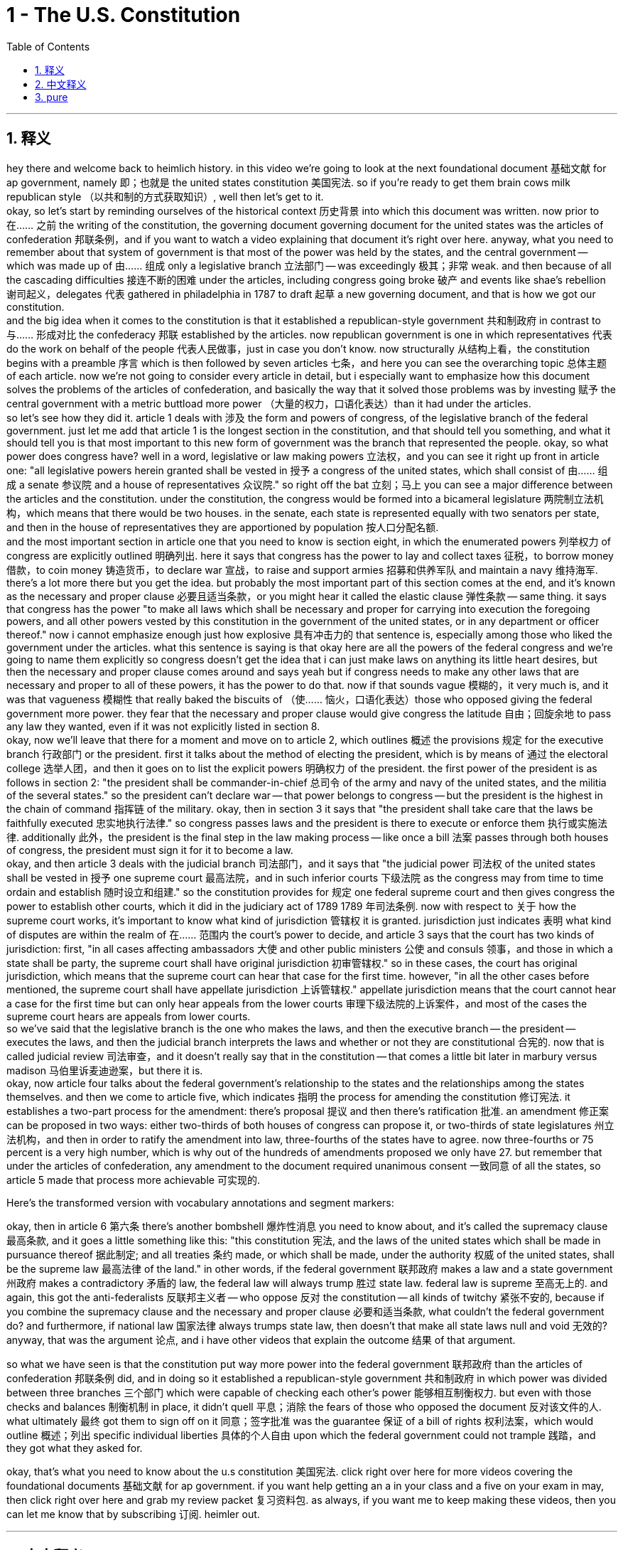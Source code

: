 
= 1 - The U.S. Constitution
:toc: left
:toclevels: 3
:sectnums:
:stylesheet: myAdocCss.css

'''

== 释义

hey there and welcome back to heimlich history. in this video we're going to look at the next foundational document 基础文献 for ap government, namely 即；也就是 the united states constitution 美国宪法. so if you're ready to get them brain cows milk republican style （以共和制的方式获取知识）, well then let's get to it. +
okay, so let's start by reminding ourselves of the historical context 历史背景 into which this document was written. now prior to 在…… 之前 the writing of the constitution, the governing document governing document for the united states was the articles of confederation 邦联条例，and if you want to watch a video explaining that document it's right over here. anyway, what you need to remember about that system of government is that most of the power was held by the states, and the central government -- which was made up of 由…… 组成 only a legislative branch 立法部门 -- was exceedingly 极其；非常 weak. and then because of all the cascading difficulties 接连不断的困难 under the articles, including congress going broke 破产 and events like shae's rebellion 谢司起义，delegates 代表 gathered in philadelphia in 1787 to draft 起草 a new governing document, and that is how we got our constitution. +
and the big idea when it comes to the constitution is that it established a republican-style government 共和制政府 in contrast to 与…… 形成对比 the confederacy 邦联 established by the articles. now republican government is one in which representatives 代表 do the work on behalf of the people 代表人民做事，just in case you don't know. now structurally 从结构上看，the constitution begins with a preamble 序言 which is then followed by seven articles 七条，and here you can see the overarching topic 总体主题 of each article. now we're not going to consider every article in detail, but i especially want to emphasize how this document solves the problems of the articles of confederation, and basically the way that it solved those problems was by investing 赋予 the central government with a metric buttload more power （大量的权力，口语化表达）than it had under the articles. +
so let's see how they did it. article 1 deals with 涉及 the form and powers of congress, of the legislative branch of the federal government. just let me add that article 1 is the longest section in the constitution, and that should tell you something, and what it should tell you is that most important to this new form of government was the branch that represented the people. okay, so what power does congress have? well in a word, legislative or law making powers 立法权，and you can see it right up front in article one: "all legislative powers herein granted shall be vested in 授予 a congress of the united states, which shall consist of 由…… 组成 a senate 参议院 and a house of representatives 众议院." so right off the bat 立刻；马上 you can see a major difference between the articles and the constitution. under the constitution, the congress would be formed into a bicameral legislature 两院制立法机构，which means that there would be two houses. in the senate, each state is represented equally with two senators per state, and then in the house of representatives they are apportioned by population 按人口分配名额. +
and the most important section in article one that you need to know is section eight, in which the enumerated powers 列举权力 of congress are explicitly outlined 明确列出. here it says that congress has the power to lay and collect taxes 征税，to borrow money 借款，to coin money 铸造货币，to declare war 宣战，to raise and support armies 招募和供养军队 and maintain a navy 维持海军. there's a lot more there but you get the idea. but probably the most important part of this section comes at the end, and it's known as the necessary and proper clause 必要且适当条款，or you might hear it called the elastic clause 弹性条款 -- same thing. it says that congress has the power "to make all laws which shall be necessary and proper for carrying into execution the foregoing powers, and all other powers vested by this constitution in the government of the united states, or in any department or officer thereof." now i cannot emphasize enough just how explosive 具有冲击力的 that sentence is, especially among those who liked the government under the articles. what this sentence is saying is that okay here are all the powers of the federal congress and we're going to name them explicitly so congress doesn't get the idea that i can just make laws on anything its little heart desires, but then the necessary and proper clause comes around and says yeah but if congress needs to make any other laws that are necessary and proper to all of these powers, it has the power to do that. now if that sounds vague 模糊的，it very much is, and it was that vagueness 模糊性 that really baked the biscuits of （使…… 恼火，口语化表达）those who opposed giving the federal government more power. they fear that the necessary and proper clause would give congress the latitude 自由；回旋余地 to pass any law they wanted, even if it was not explicitly listed in section 8. +
okay, now we'll leave that there for a moment and move on to article 2, which outlines 概述 the provisions 规定 for the executive branch 行政部门 or the president. first it talks about the method of electing the president, which is by means of 通过 the electoral college 选举人团，and then it goes on to list the explicit powers 明确权力 of the president. the first power of the president is as follows in section 2: "the president shall be commander-in-chief 总司令 of the army and navy of the united states, and the militia of the several states." so the president can't declare war -- that power belongs to congress -- but the president is the highest in the chain of command 指挥链 of the military. okay, then in section 3 it says that "the president shall take care that the laws be faithfully executed 忠实地执行法律." so congress passes laws and the president is there to execute or enforce them 执行或实施法律. additionally 此外，the president is the final step in the law making process -- like once a bill 法案 passes through both houses of congress, the president must sign it for it to become a law. +
okay, and then article 3 deals with the judicial branch 司法部门，and it says that "the judicial power 司法权 of the united states shall be vested in 授予 one supreme court 最高法院，and in such inferior courts 下级法院 as the congress may from time to time ordain and establish 随时设立和组建." so the constitution provides for 规定 one federal supreme court and then gives congress the power to establish other courts, which it did in the judiciary act of 1789 1789 年司法条例. now with respect to 关于 how the supreme court works, it's important to know what kind of jurisdiction 管辖权 it is granted. jurisdiction just indicates 表明 what kind of disputes are within the realm of 在…… 范围内 the court's power to decide, and article 3 says that the court has two kinds of jurisdiction: first, "in all cases affecting ambassadors 大使 and other public ministers 公使 and consuls 领事，and those in which a state shall be party, the supreme court shall have original jurisdiction 初审管辖权." so in these cases, the court has original jurisdiction, which means that the supreme court can hear that case for the first time. however, "in all the other cases before mentioned, the supreme court shall have appellate jurisdiction 上诉管辖权." appellate jurisdiction means that the court cannot hear a case for the first time but can only hear appeals from the lower courts 审理下级法院的上诉案件，and most of the cases the supreme court hears are appeals from lower courts. +
so we've said that the legislative branch is the one who makes the laws, and then the executive branch -- the president -- executes the laws, and then the judicial branch interprets the laws and whether or not they are constitutional 合宪的. now that is called judicial review 司法审查，and it doesn't really say that in the constitution -- that comes a little bit later in marbury versus madison 马伯里诉麦迪逊案，but there it is. +
okay, now article four talks about the federal government's relationship to the states and the relationships among the states themselves. and then we come to article five, which indicates 指明 the process for amending the constitution 修订宪法. it establishes a two-part process for the amendment: there's proposal 提议 and then there's ratification 批准. an amendment 修正案 can be proposed in two ways: either two-thirds of both houses of congress can propose it, or two-thirds of state legislatures 州立法机构，and then in order to ratify the amendment into law, three-fourths of the states have to agree. now three-fourths or 75 percent is a very high number, which is why out of the hundreds of amendments proposed we only have 27. but remember that under the articles of confederation, any amendment to the document required unanimous consent 一致同意 of all the states, so article 5 made that process more achievable 可实现的. +


Here's the transformed version with vocabulary annotations and segment markers: +

okay, then in article 6 第六条 there's another bombshell 爆炸性消息 you need to know about, and it's called the supremacy clause 最高条款, and it goes a little something like this: "this constitution 宪法, and the laws of the united states which shall be made in pursuance thereof 据此制定; and all treaties 条约 made, or which shall be made, under the authority 权威 of the united states, shall be the supreme law 最高法律 of the land." in other words, if the federal government 联邦政府 makes a law and a state government 州政府 makes a contradictory 矛盾的 law, the federal law will always trump 胜过 state law. federal law is supreme 至高无上的. and again, this got the anti-federalists 反联邦主义者 -- who oppose 反对 the constitution -- all kinds of twitchy 紧张不安的, because if you combine the supremacy clause and the necessary and proper clause 必要和适当条款, what couldn't the federal government do? and furthermore, if national law 国家法律 always trumps state law, then doesn't that make all state laws null and void 无效的? anyway, that was the argument 论点, and i have other videos that explain the outcome 结果 of that argument. +

so what we have seen is that the constitution put way more power into the federal government 联邦政府 than the articles of confederation 邦联条例 did, and in doing so it established a republican-style government 共和制政府 in which power was divided between three branches 三个部门 which were capable of checking each other's power 能够相互制衡权力. but even with those checks and balances 制衡机制 in place, it didn't quell 平息；消除 the fears of those who opposed the document 反对该文件的人. what ultimately 最终 got them to sign off on it 同意；签字批准 was the guarantee 保证 of a bill of rights 权利法案，which would outline 概述；列出 specific individual liberties 具体的个人自由 upon which the federal government could not trample 践踏，and they got what they asked for. +

okay, that's what you need to know about the u.s constitution 美国宪法. click right over here for more videos covering the foundational documents 基础文献 for ap government. if you want help getting an a in your class and a five on your exam in may, then click right over here and grab my review packet 复习资料包. as always, if you want me to keep making these videos, then you can let me know that by subscribing 订阅. heimler out. +


'''

== 中文释义

嘿，欢迎回到海姆勒历史课。在这个视频中，我们将探讨美国大学预修课程政府学的下一份基础文件，即《美国宪法》（the united states constitution）。所以，如果你准备好以共和制的方式汲取知识，那么我们开始吧。 +

好的，首先让我们回想一下这份文件撰写时的历史背景。在《宪法》撰写之前，美国的治理文件是《邦联条例》（the articles of confederation），如果你想看一个解释那份文件的视频，就在这里。不管怎样，关于那个政府体系你需要记住的是，大部分权力由各州掌握，而中央政府——它仅由立法分支组成——极其软弱。然后，由于《邦联条例》下的一系列困难，包括国会破产以及谢斯起义（Shae's rebellion）等事件，代表们于1787年齐聚费城，起草一份新的治理文件，这就是我们《宪法》的由来。 +

关于《宪法》的核心观点是，它建立了一个共和制政府，这与《邦联条例》所建立的邦联形成对比。共和制政府是这样一种政府，代表们代表人民开展工作，以防你不知道这一点。从结构上看，《宪法》以序言开头，接着是七条条款，在这里你可以看到每一条款的总体主题。我们不会详细探讨每一条款，但我特别想强调这份文件是如何解决《邦联条例》的问题的，基本上，它解决这些问题的方式是赋予中央政府比《邦联条例》下多得多的权力。 +

让我们看看他们是怎么做的。第一条涉及国会的形式和权力，也就是联邦政府的立法分支。我要补充一点，第一条是《宪法》中最长的部分，这能说明一些问题，它能告诉你对这个新政府形式来说，代表人民的这个分支是最重要的。好的，那么国会拥有什么权力呢？简而言之，立法或制定法律的权力，你可以在第一条中直接看到：“本宪法所授予的一切立法权，均属于由参议院（senate）和众议院（house of representatives）组成的合众国国会。” 所以你马上就能看到《邦联条例》和《宪法》之间的一个主要区别。根据《宪法》，国会将组成一个两院制的立法机构，这意味着会有两个议院。在参议院中，每个州有两名参议员，代表权平等，而在众议院中，代表名额按人口分配。 +

第一条中你需要知道的最重要的部分是第八节，其中明确列出了国会的列举权力。这里说国会有权征税、借款、铸造货币、宣战、招募和维持军队以及维持海军。还有很多其他权力，但你能明白这个意思。但这一节最重要的部分可能在结尾，它被称为“必要和适当条款”（necessary and proper clause），或者你可能听说过它被称为“弹性条款”（elastic clause）——是一回事。它说国会有权 “制定一切必要和适当的法律，以执行上述权力，以及由本宪法授予合众国政府或其任何部门或官员的所有其他权力”。我再怎么强调这句话的影响力都不为过，尤其是对那些喜欢《邦联条例》下的政府的人来说。这句话的意思是，好吧，这些是联邦国会的所有权力，我们会明确列出，这样国会就不能随心所欲地制定任何它想制定的法律，但接着“必要和适当条款” 又说，如果国会需要制定任何对这些权力来说必要和适当的其他法律，它有权这样做。如果这听起来很模糊，确实是这样，正是这种模糊性让那些反对赋予联邦政府更多权力的人感到不安。他们担心 “必要和适当条款” 会给国会自由制定任何它想要的法律的权力，即使这些法律没有在第八节中明确列出。 +

好的，现在我们先把这一点放在一边，接着看第二条，它概述了行政分支，也就是总统的相关规定。首先它谈到了选举总统的方式，是通过选举团（electoral college），然后它接着列出了总统的明确权力。总统的第一项权力在第二节中是这样规定的：“总统应是合众国陆军、海军和各州民兵的总司令。” 所以总统不能宣战——宣战权属于国会——但总统是军事指挥链中的最高领导。好的，然后在第三节中说 “总统应注意使法律得到忠实执行”。所以国会通过法律，而总统负责执行或实施这些法律。此外，总统是立法过程的最后一步——比如一旦一项法案在国会两院通过，总统必须签署它才能使其成为法律。 +

好的，然后第三条涉及司法分支，它说 “合众国的司法权，属于最高法院（supreme court）以及国会随时规定并设立的下级法院”。所以《宪法》规定设立一个联邦最高法院，然后赋予国会设立其他法院的权力，国会在1789年的《司法法》中这样做了。关于最高法院的运作方式，重要的是要知道它被授予的管辖权类型。管辖权表明哪些类型的争端在法院的权力范围内可以裁决，第三条说法院有两种管辖权：首先，“在一切涉及大使、其他公使和领事的案件中，以及在一州为一方当事人的案件中，最高法院具有初审管辖权。” 所以在这些案件中，法院具有初审管辖权，这意味着最高法院可以首次审理该案件。然而，“在上述所有其他案件中，最高法院具有上诉管辖权。” 上诉管辖权意味着法院不能首次审理案件，而只能审理来自下级法院的上诉，最高法院审理的大多数案件都是来自下级法院的上诉。 +

我们已经说过，立法分支制定法律，然后行政分支——总统——执行法律，然后司法分支解释法律以及这些法律是否符合宪法。这就是所谓的司法审查（judicial review），《宪法》中并没有明确这样表述——这是在 “马伯里诉麦迪逊案”（Marbury versus Madison）中才出现的，但这就是司法审查。 +

好的，现在第四条谈到了联邦政府与各州的关系以及各州之间的关系。然后我们看到第五条，它指出了修正《宪法》的程序。它确立了一个分为两部分的修正程序：提案和批准。修正案可以通过两种方式提出：要么国会两院三分之二的议员提出，要么三分之二的州立法机构提出，然后为了使修正案成为法律，必须得到四分之三的州的同意。四分之三，也就是75%，这是一个非常高的比例，这就是为什么在提出的数百项修正案中，我们只有27项修正案。但要记住，在《邦联条例》下，对文件的任何修正案都需要所有州的一致同意，所以第五条使这个程序更具可行性。 +

好的，然后在第六条中有另一个你需要知道的重磅内容，它被称为 “最高权力条款”（supremacy clause），内容大致是这样的：“本宪法，以及依据本宪法制定的合众国法律；以及以合众国的权力所缔结或将缔结的一切条约，均为全国的最高法律。” 换句话说，如果联邦政府制定了一项法律，而州政府制定了一项与之矛盾的法律，联邦法律总是优先于州法律。联邦法律是至高无上的。同样，这让那些反对《宪法》的反联邦党人感到非常不安，因为如果你把 “最高权力条款” 和 “必要和适当条款” 结合起来看，联邦政府还有什么不能做的呢？此外，如果国家法律总是优先于州法律，那么州法律不就都无效了吗？不管怎样，这就是争论点，我还有其他视频解释了这场争论的结果。 +

我们已经看到，《宪法》赋予联邦政府的权力比《邦联条例》赋予的权力多得多，通过这样做，它建立了一个共和制政府，在这个政府中，权力在三个分支之间进行划分，并且这些分支能够相互制衡。但即使有了这些制衡机制，也没有消除那些反对这份文件的人的担忧。最终让他们签署这份文件的是对《权利法案》的保证，《权利法案》将列出联邦政府不能践踏的具体个人自由，他们得到了他们所要求的东西。 +

好的，这就是你需要了解的关于《美国宪法》的内容。点击这里查看更多关于美国大学预修课程政府学基础文件的视频。如果你想在课堂上取得A的成绩，并在五月份的考试中获得5分，那么点击这里获取我的复习资料包。一如既往，如果你希望我继续制作这些视频，那就通过订阅来告诉我。海姆勒退场。 +

'''

== pure

hey there and welcome back to heimlich history. in this video we're going to look at the next foundational document for ap government, namely the united states constitution. so if you're ready to get them brain cows milk republican style, well then let's get to it.

okay, so let's start by reminding ourselves of the historical context into which this document was written. now prior to the writing of the constitution, the governing document for the united states was the articles of confederation, and if you want to watch a video explaining that document it's right over here. anyway, what you need to remember about that system of government is that most of the power was held by the states, and the central government -- which was made up of only a legislative branch -- was exceedingly weak. and then because of all the cascading difficulties under the articles, including congress going broke and events like shae's rebellion, delegates gathered in philadelphia in 1787 to draft a new governing document, and that is how we got our constitution.

and the big idea when it comes to the constitution is that it established a republican-style government in contrast to the confederacy established by the articles. now republican government is one in which representatives do the work on behalf of the people, just in case you don't know. now structurally, the constitution begins with a preamble which is then followed by seven articles, and here you can see the overarching topic of each article. now we're not going to consider every article in detail, but i especially want to emphasize how this document solves the problems of the articles of confederation, and basically the way that it solved those problems was by investing the central government with a metric buttload more power than it had under the articles.

so let's see how they did it. article 1 deals with the form and powers of congress, of the legislative branch of the federal government. just let me add that article 1 is the longest section in the constitution, and that should tell you something, and what it should tell you is that most important to this new form of government was the branch that represented the people. okay, so what power does congress have? well in a word, legislative or law making powers, and you can see it right up front in article one: "all legislative powers herein granted shall be vested in a congress of the united states, which shall consist of a senate and a house of representatives." so right off the bat you can see a major difference between the articles and the constitution. under the constitution, the congress would be formed into a bicameral legislature, which means that there would be two houses. in the senate, each state is represented equally with two senators per state, and then in the house of representatives they are apportioned by population.

and the most important section in article one that you need to know is section eight, in which the enumerated powers of congress are explicitly outlined. here it says that congress has the power to lay and collect taxes, to borrow money, to coin money, to declare war, to raise and support armies and maintain a navy. there's a lot more there but you get the idea. but probably the most important part of this section comes at the end, and it's known as the necessary and proper clause, or you might hear it called the elastic clause -- same thing. it says that congress has the power "to make all laws which shall be necessary and proper for carrying into execution the foregoing powers, and all other powers vested by this constitution in the government of the united states, or in any department or officer thereof." now i cannot emphasize enough just how explosive that sentence is, especially among those who liked the government under the articles. what this sentence is saying is that okay here are all the powers of the federal congress and we're going to name them explicitly so congress doesn't get the idea that i can just make laws on anything its little heart desires, but then the necessary and proper clause comes around and says yeah but if congress needs to make any other laws that are necessary and proper to all of these powers, it has the power to do that. now if that sounds vague, it very much is, and it was that vagueness that really baked the biscuits of those who opposed giving the federal government more power. they fear that the necessary and proper clause would give congress the latitude to pass any law they wanted, even if it was not explicitly listed in section 8.

okay, now we'll leave that there for a moment and move on to article 2, which outlines the provisions for the executive branch or the president. first it talks about the method of electing the president, which is by means of the electoral college, and then it goes on to list the explicit powers of the president. the first power of the president is as follows in section 2: "the president shall be commander-in-chief of the army and navy of the united states, and the militia of the several states." so the president can't declare war -- that power belongs to congress -- but the president is the highest in the chain of command of the military. okay, then in section 3 it says that "the president shall take care that the laws be faithfully executed." so congress passes laws and the president is there to execute or enforce them. additionally, the president is the final step in the law making process -- like once a bill passes through both houses of congress, the president must sign it for it to become a law.

okay, and then article 3 deals with the judicial branch, and it says that "the judicial power of the united states shall be vested in one supreme court, and in such inferior courts as the congress may from time to time ordain and establish." so the constitution provides for one federal supreme court and then gives congress the power to establish other courts, which it did in the judiciary act of 1789. now with respect to how the supreme court works, it's important to know what kind of jurisdiction it is granted. jurisdiction just indicates what kind of disputes are within the realm of the court's power to decide, and article 3 says that the court has two kinds of jurisdiction: first, "in all cases affecting ambassadors and other public ministers and consuls, and those in which a state shall be party, the supreme court shall have original jurisdiction." so in these cases, the court has original jurisdiction, which means that the supreme court can hear that case for the first time. however, "in all the other cases before mentioned, the supreme court shall have appellate jurisdiction." appellate jurisdiction means that the court cannot hear a case for the first time but can only hear appeals from the lower courts, and most of the cases the supreme court hears are appeals from lower courts.

so we've said that the legislative branch is the one who makes the laws, and then the executive branch -- the president -- executes the laws, and then the judicial branch interprets the laws and whether or not they are constitutional. now that is called judicial review, and it doesn't really say that in the constitution -- that comes a little bit later in marbury versus madison, but there it is.

okay, now article four talks about the federal government's relationship to the states and the relationships among the states themselves. and then we come to article five, which indicates the process for amending the constitution. it establishes a two-part process for the amendment: there's proposal and then there's ratification. an amendment can be proposed in two ways: either two-thirds of both houses of congress can propose it, or two-thirds of state legislatures, and then in order to ratify the amendment into law, three-fourths of the states have to agree. now three-fourths or 75 percent is a very high number, which is why out of the hundreds of amendments proposed we only have 27. but remember that under the articles of confederation, any amendment to the document required unanimous consent of all the states, so article 5 made that process more achievable.

okay, then in article 6 there's another bombshell you need to know about, and it's called the supremacy clause, and it goes a little something like this: "this constitution, and the laws of the united states which shall be made in pursuance thereof; and all treaties made, or which shall be made, under the authority of the united states, shall be the supreme law of the land." in other words, if the federal government makes a law and a state government makes a contradictory law, the federal law will always trump state law. federal law is supreme. and again, this got the anti-federalists -- who oppose the constitution -- all kinds of twitchy, because if you combine the supremacy clause and the necessary and proper clause, what couldn't the federal government do? and furthermore, if national law always trumps state law, then doesn't that make all state laws null and void? anyway, that was the argument, and i have other videos that explain the outcome of that argument.

so what we have seen is that the constitution put way more power into the federal government than the articles of confederation did, and in doing so it established a republican-style government in which power was divided between three branches which were capable of checking each other's power. but even with those checks and balances in place, it didn't quell the fears of those who opposed the document. what ultimately got them to sign off on it was the guarantee of a bill of rights, which would outline specific individual liberties upon which the federal government could not trample, and they got what they asked for.

okay, that's what you need to know about the u.s constitution. click right over here for more videos covering the foundational documents for ap government. if you want help getting an a in your class and a five on your exam in may, then click right over here and grab my review packet. as always, if you want me to keep making these videos, then you can let me know that by subscribing. heimler out.




'''

